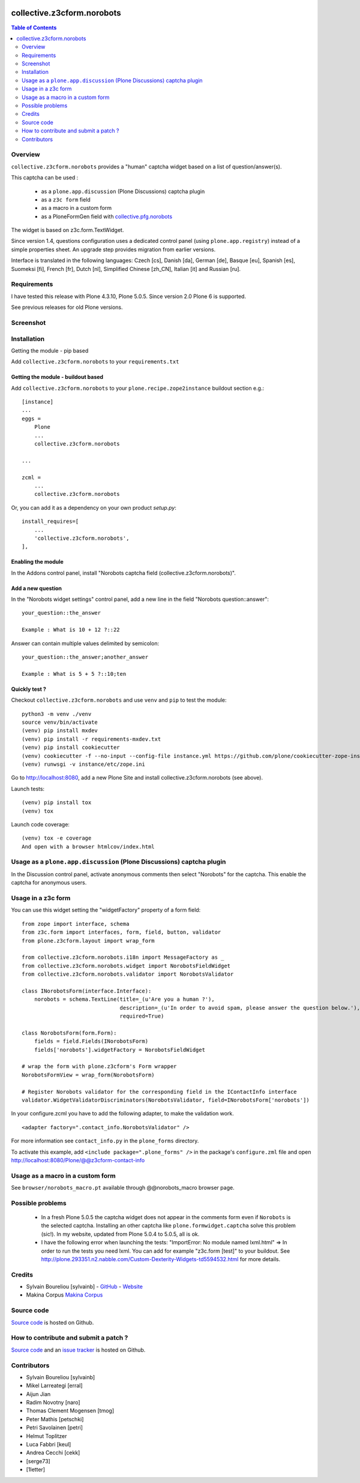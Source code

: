 .. image:: https://github.com/collective/collective.outputfilters.tinymceaccordion/actions/workflows/meta.yml/badge.svg
    :target: https://github.com/collective/collective.outputfilters.tinymceaccordion/actions/workflows/meta.yml
    :alt: Plone Meta Workflow

.. image:: https://codecov.io/gh/collective/collective.z3cform.norobots/graph/badge.svg?token=DgZ7MzmVMr 
    :target: https://codecov.io/gh/collective/collective.z3cform.norobots

.. image:: https://img.shields.io/pypi/v/collective.z3cform.norobots.svg
    :target: https://pypi.python.org/pypi/collective.z3cform.norobots/
    :alt: Latest Version

.. image:: https://img.shields.io/pypi/status/collective.z3cform.norobots.svg
    :target: https://pypi.python.org/pypi/collective.z3cform.norobots
    :alt: Egg Status

.. image:: https://img.shields.io/pypi/pyversions/collective.z3cform.norobots.svg?style=plastic   :alt: Supported - Python Versions


===============================================
collective.z3cform.norobots
===============================================

.. contents:: Table of Contents
   :depth: 2

Overview
--------

``collective.z3cform.norobots`` provides a "human" captcha widget based on a list of
question/answer(s).

This captcha can be used :

    * as a ``plone.app.discussion`` (Plone Discussions) captcha plugin

    * as a ``z3c form`` field

    * as a macro in a custom form

    * as a PloneFormGen field with `collective.pfg.norobots`_

The widget is based on z3c.form.TextWidget.

Since version 1.4, questions configuration uses a dedicated control panel (using ``plone.app.registry``)
instead of a simple properties sheet. An upgrade step provides migration from earlier versions.

Interface is translated in the following languages: Czech [cs], Danish [da], German [de],
Basque [eu], Spanish [es], Suomeksi [fi], French [fr], Dutch [nl], Simplified Chinese [zh_CN],
Italian [it] and Russian [ru].

Requirements
------------

I have tested this release with Plone 4.3.10, Plone 5.0.5.
Since version 2.0 Plone 6 is supported.

See previous releases for old Plone versions.

Screenshot
------------

.. image:: https://raw.githubusercontent.com/collective/collective.z3cform.norobots/dev/docs/collective.z3cform.norobots-screenshot-1.png
   :scale: 100 %
   :alt: Screenshot
   :align: center

.. image:: https://raw.githubusercontent.com/collective/collective.z3cform.norobots/dev/docs/collective.z3cform.norobots-screenshot-2.png
   :scale: 100 %
   :alt: Screenshot
   :align: center

Installation
------------

Getting the module - pip based

Add ``collective.z3cform.norobots`` to your ``requirements.txt``

Getting the module - buildout based
~~~~~~~~~~~~~~~~~~~~~~~~~~~~~~~~~~~

Add ``collective.z3cform.norobots`` to your ``plone.recipe.zope2instance`` buildout section e.g.::

    [instance]
    ...
    eggs =
        Plone
        ...
        collective.z3cform.norobots

    ...

    zcml =
        ...
        collective.z3cform.norobots

Or, you can add it as a dependency on your own product *setup.py*::

    install_requires=[
        ...
        'collective.z3cform.norobots',
    ],

Enabling the module
~~~~~~~~~~~~~~~~~~~~

In the Addons control panel, install "Norobots captcha field (collective.z3cform.norobots)".

Add a new question
~~~~~~~~~~~~~~~~~~~~

In the "Norobots widget settings" control panel, add a new line in the field "Norobots question::answer":
::

   your_question::the_answer

   Example : What is 10 + 12 ?::22

Answer can contain multiple values delimited by semicolon:
::

   your_question::the_answer;another_answer

   Example : What is 5 + 5 ?::10;ten

Quickly test ?
~~~~~~~~~~~~~~~~~~~~

Checkout ``collective.z3cform.norobots`` and use ``venv`` and ``pip`` to test the module::

    python3 -m venv ./venv
    source venv/bin/activate
    (venv) pip install mxdev
    (venv) pip install -r requirements-mxdev.txt
    (venv) pip install cookiecutter
    (venv) cookiecutter -f --no-input --config-file instance.yml https://github.com/plone/cookiecutter-zope-instance
    (venv) runwsgi -v instance/etc/zope.ini

Go to http://localhost:8080, add a new Plone Site and install collective.z3cform.norobots (see above).

Launch tests::

    (venv) pip install tox
    (venv) tox

Launch code coverage::

    (venv) tox -e coverage
    And open with a browser htmlcov/index.html

Usage as a ``plone.app.discussion`` (Plone Discussions) captcha plugin
----------------------------------------------------------------------

In the Discussion control panel, activate anonymous comments then select "Norobots" for the captcha.
This enable the captcha for anonymous users.


Usage in a z3c form
-------------------

You can use this widget setting the "widgetFactory" property of a form field:
::

    from zope import interface, schema
    from z3c.form import interfaces, form, field, button, validator
    from plone.z3cform.layout import wrap_form

    from collective.z3cform.norobots.i18n import MessageFactory as _
    from collective.z3cform.norobots.widget import NorobotsFieldWidget
    from collective.z3cform.norobots.validator import NorobotsValidator

    class INorobotsForm(interface.Interface):
        norobots = schema.TextLine(title=_(u'Are you a human ?'),
                                   description=_(u'In order to avoid spam, please answer the question below.'),
                                   required=True)

    class NorobotsForm(form.Form):
        fields = field.Fields(INorobotsForm)
        fields['norobots'].widgetFactory = NorobotsFieldWidget

    # wrap the form with plone.z3cform's Form wrapper
    NorobotsFormView = wrap_form(NorobotsForm)

    # Register Norobots validator for the corresponding field in the IContactInfo interface
    validator.WidgetValidatorDiscriminators(NorobotsValidator, field=INorobotsForm['norobots'])

In your configure.zcml you have to add the following adapter, to make the validation work.
::

    <adapter factory=".contact_info.NorobotsValidator" />

For more information see ``contact_info.py`` in the ``plone_forms`` directory.

To activate this example, add ``<include package=".plone_forms" />`` in the package's
``configure.zml`` file and open http://localhost:8080/Plone/@@z3cform-contact-info

Usage as a macro in a custom form
----------------------------------

See ``browser/norobots_macro.pt`` available through @@norobots_macro browser page.

Possible problems
-----------------

  * In a fresh Plone 5.0.5 the captcha widget does not appear in the comments form even if ``Norobots``
    is the selected captcha. Installing an other captcha like ``plone.formwidget.captcha`` solve
    this problem (sic!). In my website, updated from Plone 5.0.4 to 5.0.5, all is ok.

  * I have the following error when launching the tests: "ImportError: No module named lxml.html"
    => In order to run the tests you need lxml. You can add for example
    "z3c.form [test]" to your buildout. See http://plone.293351.n2.nabble.com/Custom-Dexterity-Widgets-td5594532.html for more details.

Credits
-----------------

* Sylvain Boureliou [sylvainb] - `GitHub <https://github.com/sylvainb>`_ - `Website <https://www.boureliou.com/>`_
* Makina Corpus `Makina Corpus <http://www.makina-corpus.com>`_

Source code
-----------

`Source code <https://github.com/collective/collective.z3cform.norobots>`_ is hosted on Github.

How to contribute and submit a patch ?
--------------------------------------

`Source code <https://github.com/collective/collective.z3cform.norobots>`_ and an `issue tracker <https://github.com/collective/collective.z3cform.norobots/issues>`_ is hosted on Github.

Contributors
-----------------
* Sylvain Boureliou [sylvainb]
* Mikel Larreategi [erral]
* Aijun Jian
* Radim Novotny [naro]
* Thomas Clement Mogensen [tmog]
* Peter Mathis [petschki]
* Petri Savolainen [petri]
* Helmut Toplitzer
* Luca Fabbri [keul]
* Andrea Cecchi [cekk]
* [serge73]
* [1letter]

.. _`collective.pfg.norobots`: http://pypi.python.org/pypi/collective.pfg.norobots
